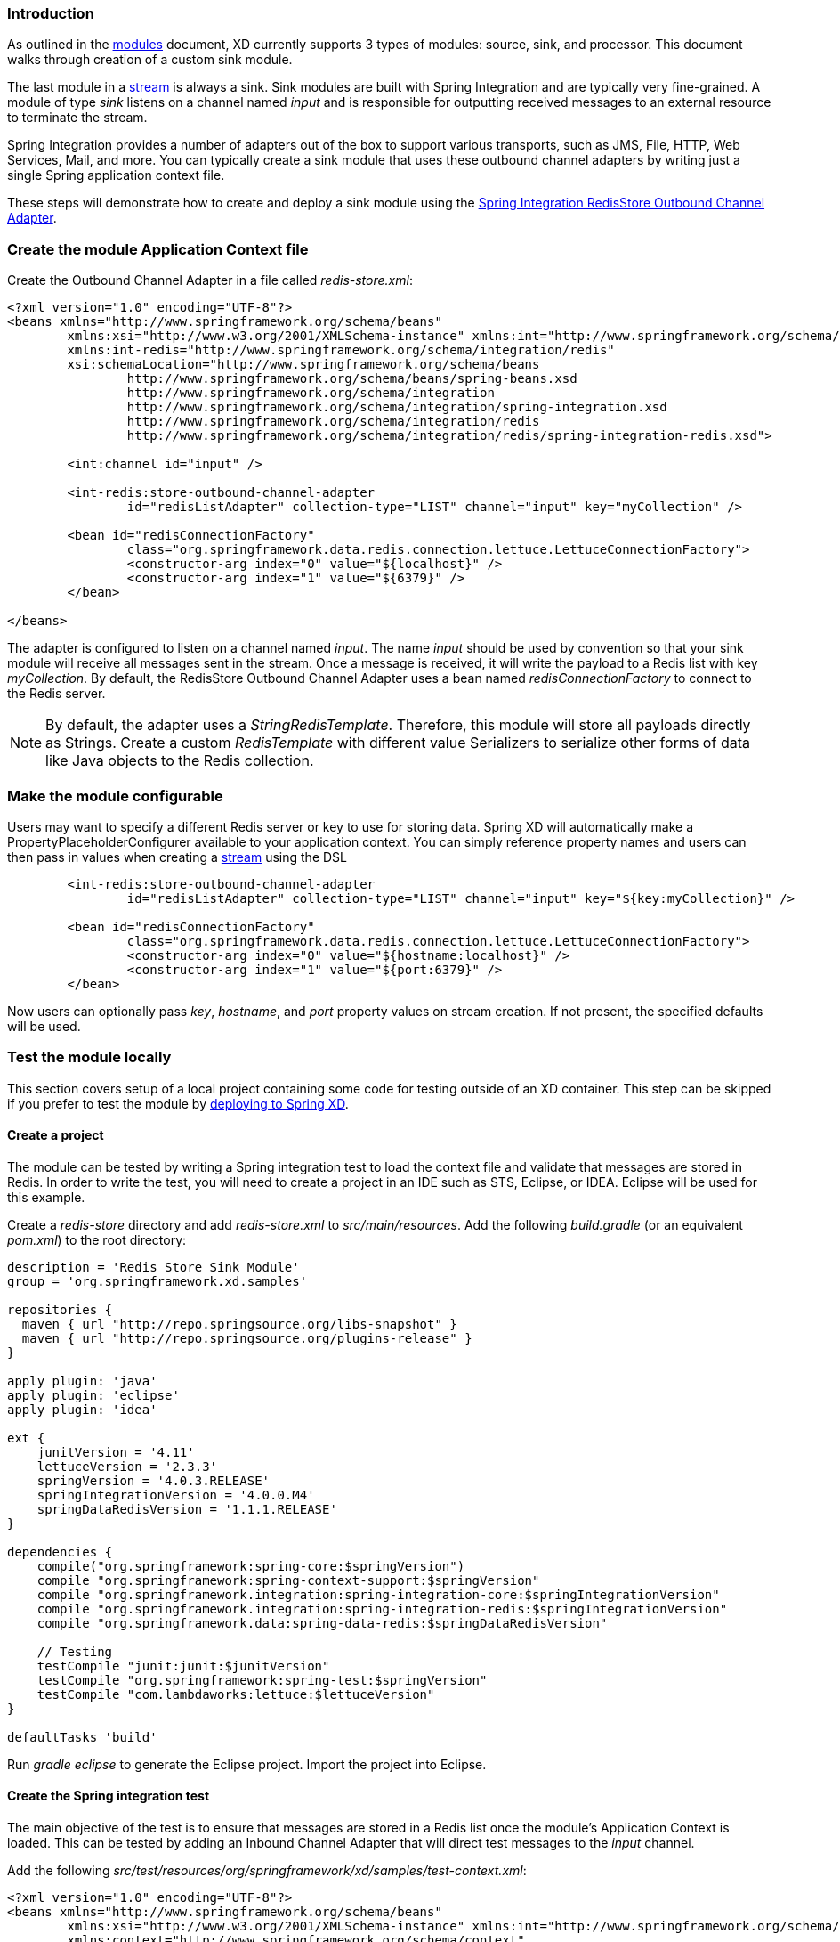 === Introduction

As outlined in the link:Modules#modules[modules] document, XD currently supports 3 types of modules: source, sink, and processor. This document walks through creation of a custom sink module.

The last module in a link:Streams#streams[stream] is always a sink. Sink modules are built with Spring Integration and are typically very fine-grained.  A module of type _sink_ listens on a channel named _input_ and is responsible for outputting received messages to an external resource to terminate the stream.

Spring Integration provides a number of adapters out of the box to support various transports, such as JMS, File, HTTP, Web Services, Mail, and more. You can typically create a sink module that uses these outbound channel adapters by writing just a single Spring application context file.

These steps will demonstrate how to create and deploy a sink module using the http://docs.spring.io/spring-integration/reference/html/redis.html#redis-store-outbound-channel-adapter[Spring Integration RedisStore Outbound Channel Adapter].

=== Create the module Application Context file
Create the Outbound Channel Adapter in a file called _redis-store.xml_:

[source,xml]
----
<?xml version="1.0" encoding="UTF-8"?>
<beans xmlns="http://www.springframework.org/schema/beans"
	xmlns:xsi="http://www.w3.org/2001/XMLSchema-instance" xmlns:int="http://www.springframework.org/schema/integration"
	xmlns:int-redis="http://www.springframework.org/schema/integration/redis"
	xsi:schemaLocation="http://www.springframework.org/schema/beans
		http://www.springframework.org/schema/beans/spring-beans.xsd
		http://www.springframework.org/schema/integration
		http://www.springframework.org/schema/integration/spring-integration.xsd
		http://www.springframework.org/schema/integration/redis
		http://www.springframework.org/schema/integration/redis/spring-integration-redis.xsd">

	<int:channel id="input" />

	<int-redis:store-outbound-channel-adapter
		id="redisListAdapter" collection-type="LIST" channel="input" key="myCollection" />

	<bean id="redisConnectionFactory"
		class="org.springframework.data.redis.connection.lettuce.LettuceConnectionFactory">
		<constructor-arg index="0" value="${localhost}" />
		<constructor-arg index="1" value="${6379}" />
	</bean>

</beans>
----

The adapter is configured to listen on a channel named _input_. The name _input_ should be used by convention so that your sink module will receive all messages sent in the stream. Once a message is received, it will write the payload to a Redis list with key _myCollection_.  By default, the RedisStore Outbound Channel Adapter uses a bean named _redisConnectionFactory_ to connect to the Redis server.

NOTE: By default, the adapter uses a _StringRedisTemplate_. Therefore, this module will store all payloads directly as Strings. Create a custom _RedisTemplate_ with different value Serializers to serialize other forms of data like Java objects to the Redis collection.

=== Make the module configurable
Users may want to specify a different Redis server or key to use for storing data. Spring XD will automatically make a PropertyPlaceholderConfigurer available to your application context. You can simply reference property names and users can then pass in values when creating a link:Streams#streams[stream] using the DSL

[source,xml]
----
        <int-redis:store-outbound-channel-adapter
		id="redisListAdapter" collection-type="LIST" channel="input" key="${key:myCollection}" />

	<bean id="redisConnectionFactory"
		class="org.springframework.data.redis.connection.lettuce.LettuceConnectionFactory">
		<constructor-arg index="0" value="${hostname:localhost}" />
		<constructor-arg index="1" value="${port:6379}" />
	</bean>
----

Now users can optionally pass _key_, _hostname_, and _port_ property values on stream creation. If not present, the specified defaults will be used.

=== Test the module locally
This section covers setup of a local project containing some code for testing outside of an XD container. This step can be skipped if you prefer to test the module by <<deploy-module-sink,deploying to Spring XD>>.

==== Create a project
The module can be tested by writing a Spring integration test to load the context file and validate that messages are stored in Redis. In order to write the test, you will need to create a project in an IDE such as STS, Eclipse, or IDEA. Eclipse will be used for this example.

Create a _redis-store_ directory and add _redis-store.xml_ to _src/main/resources_. Add the following _build.gradle_ (or an equivalent _pom.xml_) to the root directory:

[source,groovy]
----
description = 'Redis Store Sink Module'
group = 'org.springframework.xd.samples'

repositories {
  maven { url "http://repo.springsource.org/libs-snapshot" }
  maven { url "http://repo.springsource.org/plugins-release" }
}

apply plugin: 'java'
apply plugin: 'eclipse'
apply plugin: 'idea'

ext {
    junitVersion = '4.11'
    lettuceVersion = '2.3.3'
    springVersion = '4.0.3.RELEASE'
    springIntegrationVersion = '4.0.0.M4'
    springDataRedisVersion = '1.1.1.RELEASE'
}

dependencies {
    compile("org.springframework:spring-core:$springVersion")
    compile "org.springframework:spring-context-support:$springVersion"
    compile "org.springframework.integration:spring-integration-core:$springIntegrationVersion"
    compile "org.springframework.integration:spring-integration-redis:$springIntegrationVersion"
    compile "org.springframework.data:spring-data-redis:$springDataRedisVersion"

    // Testing
    testCompile "junit:junit:$junitVersion"
    testCompile "org.springframework:spring-test:$springVersion"
    testCompile "com.lambdaworks:lettuce:$lettuceVersion"
}

defaultTasks 'build'
----

Run _gradle eclipse_ to generate the Eclipse project. Import the project into Eclipse.

==== Create the Spring integration test
The main objective of the test is to ensure that messages are stored in a Redis list once the module's Application Context is loaded. This can be tested by adding an Inbound Channel Adapter that will direct test messages to the _input_ channel.

Add the following _src/test/resources/org/springframework/xd/samples/test-context.xml_:
[source,xml]
----
<?xml version="1.0" encoding="UTF-8"?>
<beans xmlns="http://www.springframework.org/schema/beans"
	xmlns:xsi="http://www.w3.org/2001/XMLSchema-instance" xmlns:int="http://www.springframework.org/schema/integration"
	xmlns:context="http://www.springframework.org/schema/context"
	xsi:schemaLocation="http://www.springframework.org/schema/beans
		http://www.springframework.org/schema/beans/spring-beans.xsd
		http://www.springframework.org/schema/context
		http://www.springframework.org/schema/context/spring-context.xsd
		http://www.springframework.org/schema/integration
		http://www.springframework.org/schema/integration/spring-integration.xsd">

	<context:property-placeholder />

	<int:inbound-channel-adapter channel="input" expression="'TESTING'">
		<int:poller fixed-rate="1000" />
	</int:inbound-channel-adapter>

	<bean id="redisTemplate" class="org.springframework.data.redis.core.StringRedisTemplate">
		<property name="connectionFactory" ref="redisConnectionFactory" />
	</bean>

</beans>
----
This context creates an Inbound Channel Adapter that will generate messages with the payload "TESTING". The context also creates the PropertyPlaceholderConfigurer that is ordinarily provided by the XD container. The _redisTemplate_ is configured for use by the test to verify that data is placed in Redis.

Lastly, create and run the _src/test/java/org/springframework/xd/samples/RedisStoreSinkModuleTest_:
[source,java]
----
package org.springframework.xd.samples;
import ...

@RunWith(SpringJUnit4ClassRunner.class)
@ContextConfiguration(locations={"classpath:redis-store.xml", "test-context.xml"})
public class RedisStoreSinkModuleTest {
	
	@Autowired
	RedisTemplate<String,String> redisTemplate;
	
	@Test
	public void testTweetSearch() throws Exception {
	     assertNotNull(redisTemplate.boundListOps("myCollection").leftPop(5, TimeUnit.SECONDS));
	}
}
----
The test will load an Application Context using our redis-store and test context files. It will fail if an item is not placed in the Redis list within 5 seconds.

==== Run the test
The test requires a running Redis server. See link:Getting-Started#getting-started[Getting Started] for information on installing and starting Redis.

You now have a way to build and test your new module independently. Time to deploy to Spring XD!

[[deploy-module-sink]]
=== Deploy the module
Spring XD looks for modules in the ${xd.home}/modules directory. The modules directory organizes module types in sub-directories. So you will see something like:

      modules/processor
      modules/sink
      modules/source

Simply drop _redis-store.xml_ into the _modules/sink_ directory and fire up the server. See link:Getting-Started#getting-started[Getting Started] to learn how to start the Spring XD server. 

=== Test the deployed module
Once the XD server is running, create a stream to test it out. This stream will write tweets containing the word "java" to Redis as a JSON string:

    xd:> stream create --name javasearch --definition "twittersearch --consumerKey=<your_key> --consumerSecret=<your_secret> --query=java | redis-store --key=javatweets" --deploy

Note that you need to have a consumer key and secret to use the `twittersearch` module. See the description in the link:Streams#streams[streams] section for more information.

Fire up the redis-cli and verify that tweets are being stored:

   $ redis-cli
   redis 127.0.0.1:6379> lrange javatweets 0 -1
   1) {\"id\":342386150738120704,\"text\":\"Now Hiring: Senior Java Developer\",\"createdAt\":1370466194000,\"fromUser\":\"jencompgeek\",...\"}"